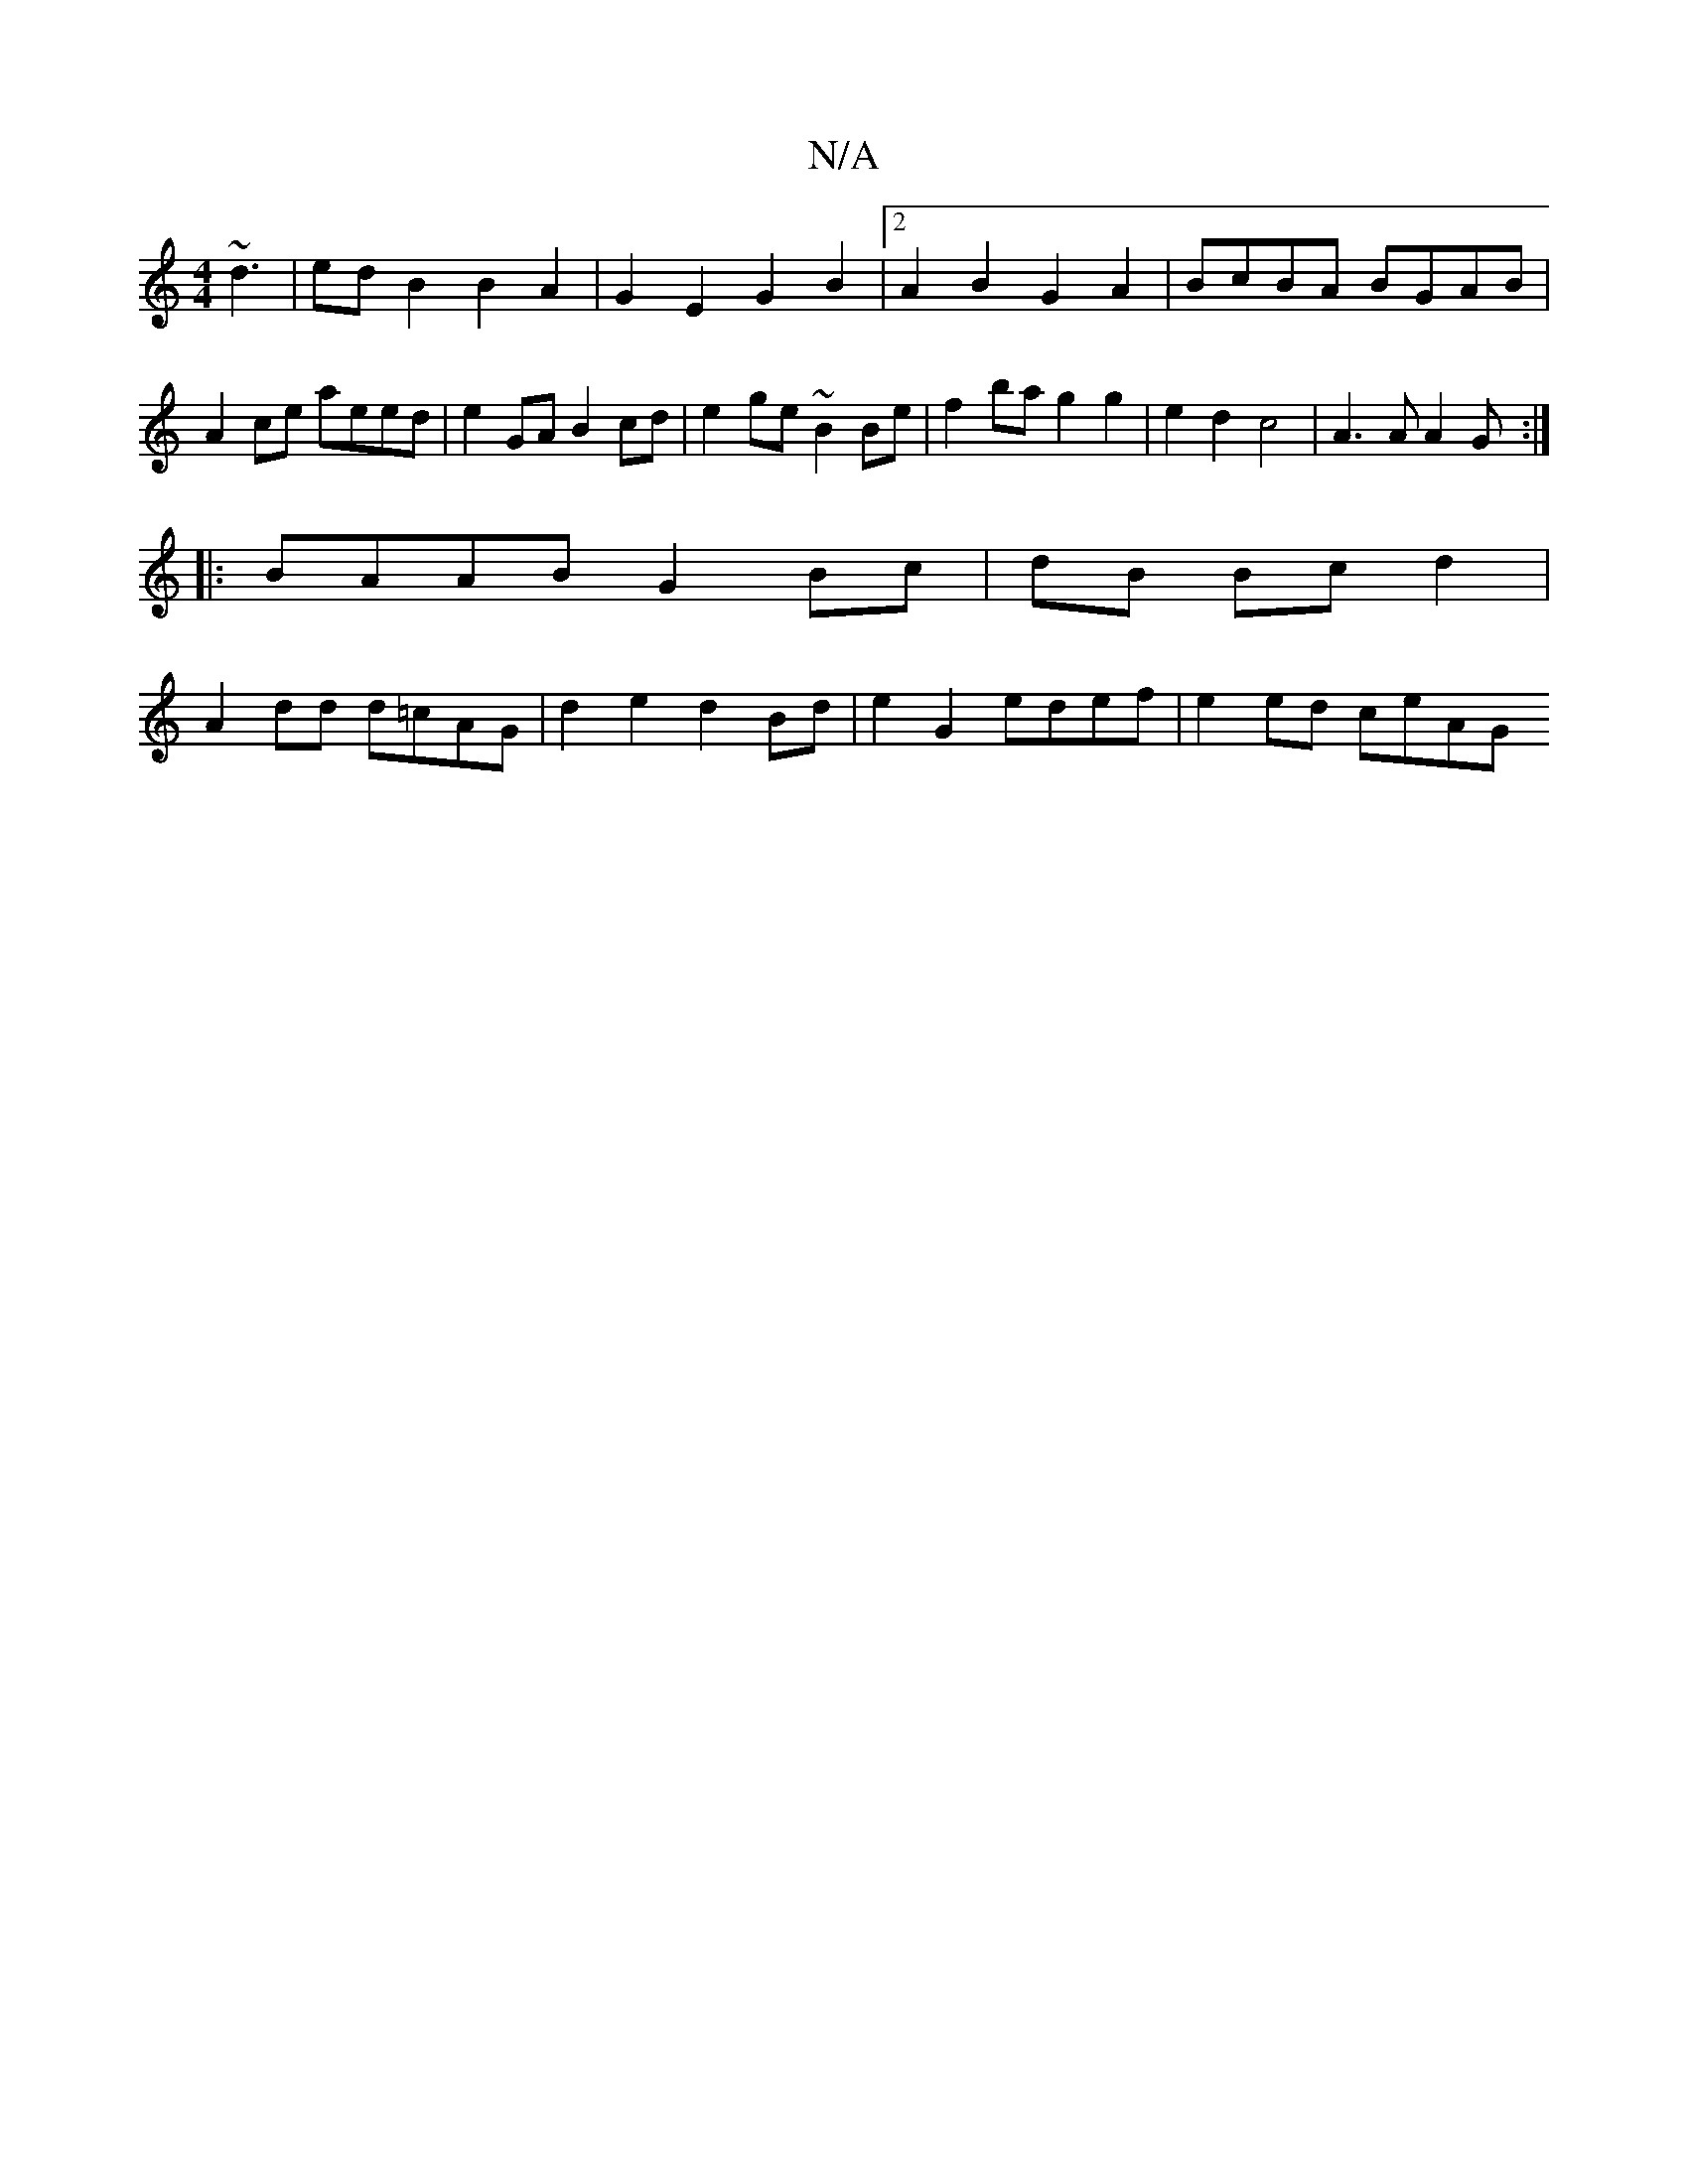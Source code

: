 X:1
T:N/A
M:4/4
R:N/A
K:Cmajor
~d3|edB2B2A2|G2E2 G2B2|2A2B2 G2A2 | BcBA BGAB |
A2ce aeed | e2 GA B2cd | e2 ge ~B2 Be | f2 ba g2 g2 | e2 d2 c4 | A3 A A2 G:|
|:BAAB G2Bc|dB Bc d2 |
A2 dd d=cAG | d2 e2 d2 Bd | e2 G2 edef | e2 ed ceAG 